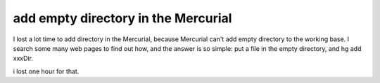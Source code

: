 add empty directory in the Mercurial
================================================================================

I lost a lot time to add directory in the Mercurial, because Mercurial can't
add empty directory to the working base. I search some many web pages to find
out how, and the answer is so simple: put a file in the empty directory, and
hg add xxxDir.

i lost one hour for that.

.. author:: default
.. categories:: chinese
.. tags:: mercurial
.. comments::